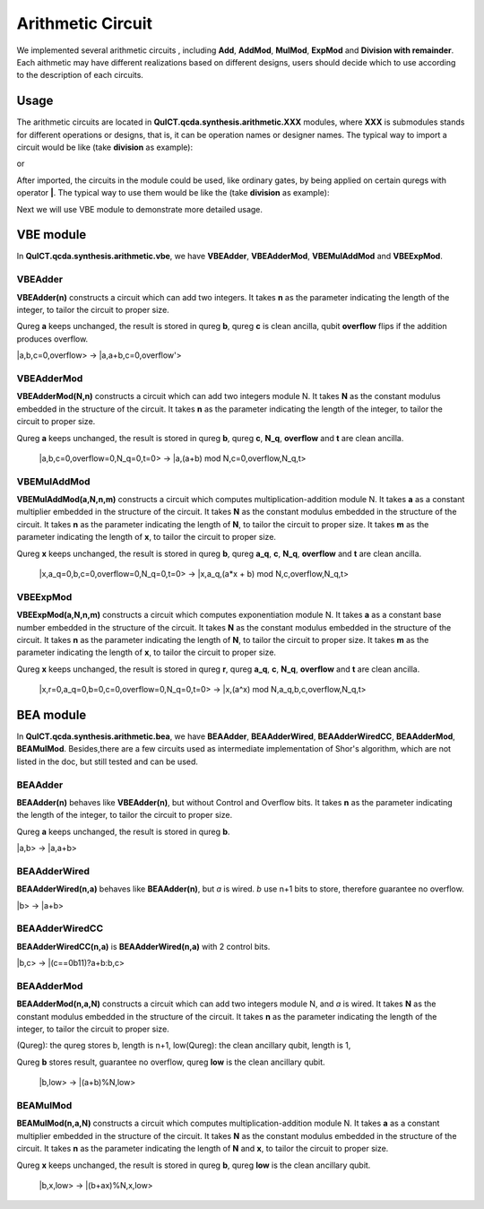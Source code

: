 Arithmetic Circuit
======================

We implemented several arithmetic circuits , 
including **Add**, **AddMod**, **MulMod**, **ExpMod** and **Division with remainder**.
Each aithmetic may have different realizations based on different designs,
users should decide which to use according to the description of each circuits.

Usage
-----------
The arithmetic circuits are located in **QuICT.qcda.synthesis.arithmetic.XXX** modules, 
where **XXX** is submodules stands for different operations or designs, 
that is, it can be operation names or designer names.
The typical way to import a circuit would be like (take **division** as example):

.. code-block:: python
    :linenos:

    from QuICT.qcda.synthesis.arithmetic.division import * 
    #RestoringDivision is included in module division

or 

.. code-block:: python
    :linenos:

    from QuICT.qcda.synthesis.arithmetic.tmvh import * 
    #RestoringDivision is also included in module tmvh

After imported, the circuits in the module could be used, like ordinary gates, 
by being applied on certain quregs with operator **|**. 
The typical way to use them would be like the (take **division** as example):

.. code-block:: python
    :linenos:

    circuit = Circuit(3*n + 1)
    r_q = circuit([i for i in range(n)])
    a_q = circuit([i for i in range(n,2*n)])
    b_q = circuit([i for i in range(2*n,3*n)])
    of_q = circuit(3*n)

    #After some procedures, a_q, b_q and r_q are now in arbitary states.
    RestoringDivision(n) | (a_q,b_q,r_q,of_q)

Next we will use VBE module to demonstrate more detailed usage.

VBE module
--------------
In **QuICT.qcda.synthesis.arithmetic.vbe**, we have **VBEAdder**, **VBEAdderMod**, **VBEMulAddMod** and **VBEExpMod**.

VBEAdder
>>>>>>>>>>>>>>>>>

**VBEAdder(n)** constructs a circuit which can add two integers. 
It takes **n** as the parameter indicating the length of the integer, to tailor the circuit to proper size.

Qureg **a** keeps unchanged, the result is stored in qureg **b**,
qureg **c** is clean ancilla, qubit **overflow** flips if the addition produces overflow. 

\|a,b,c=0,overflow> -> \|a,a+b,c=0,overflow'>

.. code-block:: python
    :linenos:

    from QuICT.qcda.synthesis.arithmetic.vbe import *

    circuit = Circuit(3*n + 1)
    a_q = circuit([i for i in range(n)])
    b_q = circuit([i for i in range(n, 2*n)])
    c_q = circuit([i for i in range(2*n, 3*n)])
    overflow_q = circuit(3*n)

    #After some procedures, the quregs are now in arbitary states.
    VBEAdder(n) | (a_q,b_q,c_q,overflow_q)

VBEAdderMod
>>>>>>>>>>>>>>>>>

**VBEAdderMod(N,n)** constructs a circuit which can add two integers module N. 
It takes **N** as the constant modulus embedded in the structure of the circuit. 
It takes **n** as the parameter indicating the length of the integer, to tailor the circuit to proper size.

Qureg **a** keeps unchanged, the result is stored in qureg **b**,
qureg **c**, **N_q**, **overflow** and **t** are clean ancilla. 

    \|a,b,c=0,overflow=0,N_q=0,t=0> -> \|a,(a+b) mod N,c=0,overflow,N_q,t>

.. code-block:: python
    :linenos:

    from QuICT.qcda.synthesis.arithmetic.vbe import *

    circuit = Circuit(4*n + 2)
    a_q = circuit([i for i in range(n)])
    b_q = circuit([i for i in range(n, 2*n)])
    c_q = circuit([i for i in range(2*n, 3*n)])
    overflow_q = circuit(3*n)
    N_q = circuit([i for i in range(3*n + 1, 4*n + 1)])
    t_q = circuit(4*n + 1)

    #After some procedures, the quregs are now in arbitary states.
    VBEAdderMod(n,N) | (a_q,b_q,c_q,overflow_q,N_q,t_q)

VBEMulAddMod
>>>>>>>>>>>>>>>>>

**VBEMulAddMod(a,N,n,m)** constructs a circuit which computes multiplication-addition module N. 
It takes **a** as a constant multiplier embedded in the structure of the circuit.
It takes **N** as the constant modulus embedded in the structure of the circuit. 
It takes **n** as the parameter indicating the length of **N**, to tailor the circuit to proper size.
It takes **m** as the parameter indicating the length of **x**, to tailor the circuit to proper size.

Qureg **x** keeps unchanged, the result is stored in qureg **b**,
qureg **a_q**, **c**, **N_q**, **overflow** and **t** are clean ancilla. 

    \|x,a_q=0,b,c=0,overflow=0,N_q=0,t=0> -> \|x,a_q,(a*x + b) mod N,c,overflow,N_q,t>

.. code-block:: python
    :linenos:

    from QuICT.qcda.synthesis.arithmetic.vbe import *

    circuit = Circuit(4*n + m + 2)
    x_q = circuit([i for i in range(m)])
    a_q = circuit([i for i in range(m,n + m)])
    b_q = circuit([i for i in range(n + m, 2*n + m)])
    c_q = circuit([i for i in range(2*n + m, 3*n + m)])
    overflow_q = circuit(3*n + m)
    N_q = circuit([i for i in range(3*n + m + 1, 4*n + m + 1)])
    t_q = circuit(4*n + m + 1)

    #After some procedures, the quregs are now in arbitary states.
    VBEMulAddMod(a,N,n,m) | (x_q,a_q,b_q,c_q,overflow_q,N_q,t_q)

VBEExpMod
>>>>>>>>>>>>>>>>>

**VBEExpMod(a,N,n,m)** constructs a circuit which computes exponentiation module N. 
It takes **a** as a constant base number embedded in the structure of the circuit.
It takes **N** as the constant modulus embedded in the structure of the circuit. 
It takes **n** as the parameter indicating the length of **N**, to tailor the circuit to proper size.
It takes **m** as the parameter indicating the length of **x**, to tailor the circuit to proper size.

Qureg **x** keeps unchanged, the result is stored in qureg **r**,
qureg **a_q**, **c**, **N_q**, **overflow** and **t** are clean ancilla. 

    \|x,r=0,a_q=0,b=0,c=0,overflow=0,N_q=0,t=0> -> \|x,(a^x) mod N,a_q,b,c,overflow,N_q,t>

.. code-block:: python
    :linenos:

    from QuICT.qcda.synthesis.arithmetic.vbe import *

    circuit = Circuit(m + 5 * n + 2)
    x_q = circuit([i for i in range(m)])
    r_q = circuit([i for i in range(m,n + m)])
    a_q = circuit([i for i in range(n + m, 2*n + m)])
    b_q = circuit([i for i in range(2*n + m, 3*n + m)])
    c_q = circuit([i for i in range(3*n + m, 4*n + m)])
    overflow_q = circuit(4*n + m)
    N_q = circuit([i for i in range(4*n + m + 1, 5*n + m + 1)])
    t_q = circuit(5*n + m + 1)

    #After some procedures, the quregs are now in arbitary states.
    VBEExpMod(a,N,n,m) | (x_q,r_q,a_q,b_q,c_q,overflow_q,N_q,t_q)

BEA module
--------------
In **QuICT.qcda.synthesis.arithmetic.bea**, we have **BEAAdder**, **BEAAdderWired**, **BEAAdderWiredCC**, **BEAAdderMod**, **BEAMulMod**. 
Besides,there are a few circuits used as intermediate implementation of Shor's algorithm, which are not listed in the doc, but still tested and can be used.

BEAAdder
>>>>>>>>>>>>>>>>>

**BEAAdder(n)** behaves like **VBEAdder(n)**, but without Control and Overflow bits. 
It takes **n** as the parameter indicating the length of the integer, to tailor the circuit to proper size.

Qureg **a** keeps unchanged, the result is stored in qureg **b**.

\|a,b> -> \|a,a+b>

.. code-block:: python
    :linenos:

    from QuICT.qcda.synthesis.arithmetic.bea import *

    circuit = Circuit(n * 2)
    qreg_a = circuit([i for i in range(n)])
    qreg_b = circuit([i for i in range(n, n * 2)])

    #After some procedures, the quregs are now in arbitary states.
    BEAAdder(n) | (qreg_a,qreg_b)

BEAAdderWired
>>>>>>>>>>>>>>>>>

**BEAAdderWired(n,a)** behaves like **BEAAdder(n)**, but `a` is wired. `b` use n+1 bits to store, therefore guarantee no overflow.

\|b> -> \|a+b>

.. code-block:: python
    :linenos:

    from QuICT.qcda.synthesis.arithmetic.bea import *

    circuit = Circuit(n + 1)
    qreg_b = circuit([i for i in range(n + 1)])

    #After some procedures, the quregs are now in arbitary states.
    BEAAdderWired(n,a) | qreg_b

BEAAdderWiredCC
>>>>>>>>>>>>>>>>>

**BEAAdderWiredCC(n,a)** is **BEAAdderWired(n,a)** with 2 control bits.

\|b,c> -> \|(c==0b11)?a+b:b,c>

.. code-block:: python
    :linenos:

    from QuICT.qcda.synthesis.arithmetic.bea import *

    circuit = Circuit(n + 3)
    qreg_b = circuit([i for i in range(n + 1)])
    qreg_c = circuit([i for i in range(n + 1, n + 3)])

    #After some procedures, the quregs are now in arbitary states.
    BEAAdderWiredCC(n,a) | (qreg_b,qreg_c)

BEAAdderMod
>>>>>>>>>>>>>>>>>

**BEAAdderMod(n,a,N)** constructs a circuit which can add two integers module N, and `a` is wired. 
It takes **N** as the constant modulus embedded in the structure of the circuit. 
It takes **n** as the parameter indicating the length of the integer, to tailor the circuit to proper size.

(Qureg): the qureg stores b,        length is n+1,
low(Qureg):  the clean ancillary qubit, length is 1,

Qureg **b** stores result, guarantee no overflow,
qureg **low** is  the clean ancillary qubit. 

    \|b,low> -> \|(a+b)%N,low>

.. code-block:: python
    :linenos:

    from QuICT.qcda.synthesis.arithmetic.bea import *

    circuit = Circuit(n + 2)
    qreg_b = circuit([i for i in range(n + 1)])
    qreg_low = circuit([i for i in range(n + 1, n + 2)])

    #After some procedures, the quregs are now in arbitary states.
    BEAAdderMod(n,a,N) | (qreg_b,qreg_low)

BEAMulMod
>>>>>>>>>>>>>>>>>

**BEAMulMod(n,a,N)** constructs a circuit which computes multiplication-addition module N. 
It takes **a** as a constant multiplier embedded in the structure of the circuit.
It takes **N** as the constant modulus embedded in the structure of the circuit. 
It takes **n** as the parameter indicating the length of **N** and **x**, to tailor the circuit to proper size.

Qureg **x** keeps unchanged, the result is stored in qureg **b**,
qureg **low** is the clean ancillary qubit. 

    \|b,x,low> -> \|(b+ax)%N,x,low>

.. code-block:: python
    :linenos:

    from QuICT.qcda.synthesis.arithmetic.bea import *

    circuit = Circuit(2 * n + 2)
    qreg_b = circuit([i for i in range(n + 1)])
    qreg_x = circuit([i for i in range(n + 1, 2 * n + 1)])
    qreg_low = circuit(2 * n + 1)

    #After some procedures, the quregs are now in arbitary states.
    BEAMulMod(n,a,N) | (qreg_b,qreg_x,qreg_low)
